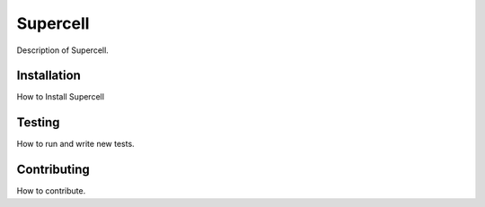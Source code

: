 #########
Supercell
#########

Description of Supercell.

************
Installation
************

How to Install Supercell


*******
Testing
*******

How to run and write new tests.


************
Contributing
************

How to contribute.
